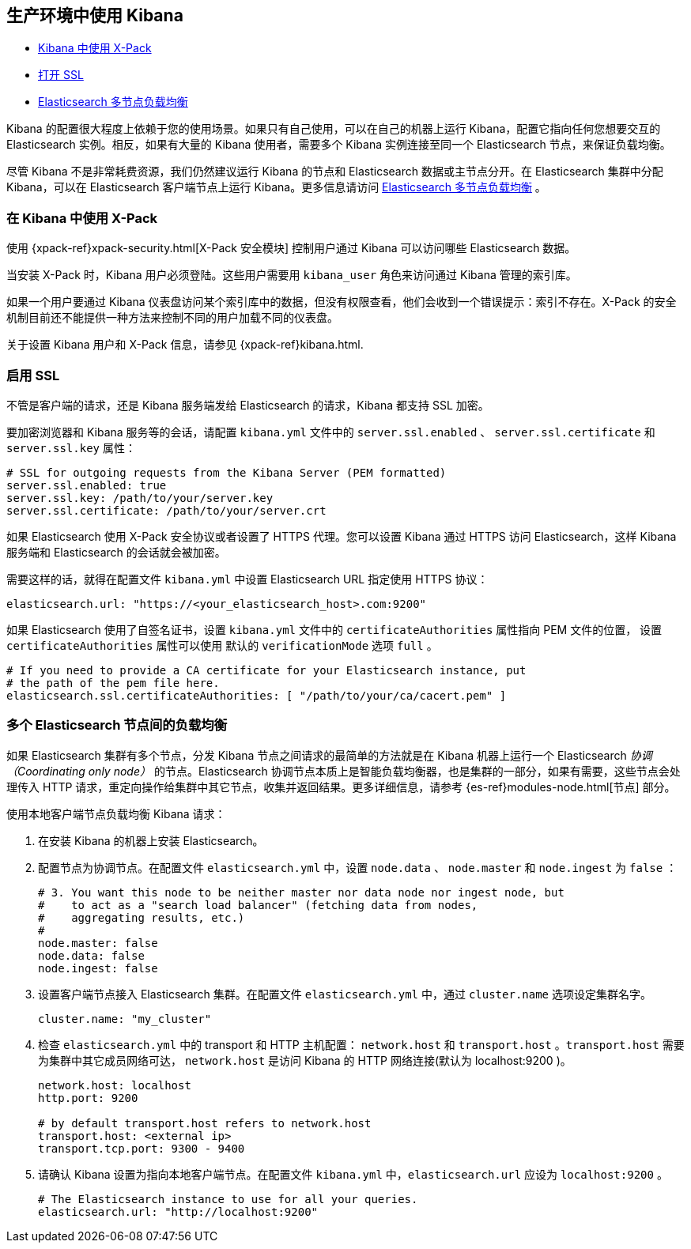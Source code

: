 [[production]]
== 生产环境中使用 Kibana

* <<configuring-kibana-shield, Kibana 中使用 X-Pack>>
* <<enabling-ssl, 打开 SSL>>
* <<load-balancing, Elasticsearch 多节点负载均衡>>

Kibana 的配置很大程度上依赖于您的使用场景。如果只有自己使用，可以在自己的机器上运行 Kibana，配置它指向任何您想要交互的 Elasticsearch 实例。相反，如果有大量的 Kibana 使用者，需要多个 Kibana 实例连接至同一个 Elasticsearch 节点，来保证负载均衡。

尽管 Kibana 不是非常耗费资源，我们仍然建议运行 Kibana 的节点和 Elasticsearch 数据或主节点分开。在 Elasticsearch 集群中分配 Kibana，可以在 Elasticsearch 客户端节点上运行 Kibana。更多信息请访问 <<load-balancing, Elasticsearch 多节点负载均衡>> 。

[float]
[[configuring-kibana-shield]]
=== 在 Kibana 中使用 X-Pack

使用 {xpack-ref}xpack-security.html[X-Pack 安全模块] 控制用户通过 Kibana 可以访问哪些 Elasticsearch 数据。

当安装 X-Pack 时，Kibana 用户必须登陆。这些用户需要用 `kibana_user` 角色来访问通过 Kibana 管理的索引库。

如果一个用户要通过 Kibana 仪表盘访问某个索引库中的数据，但没有权限查看，他们会收到一个错误提示：索引不存在。X-Pack 的安全机制目前还不能提供一种方法来控制不同的用户加载不同的仪表盘。

关于设置 Kibana 用户和 X-Pack 信息，请参见 {xpack-ref}kibana.html.

[float]
[[enabling-ssl]]
=== 启用 SSL
不管是客户端的请求，还是 Kibana 服务端发给 Elasticsearch 的请求，Kibana 都支持 SSL 加密。

要加密浏览器和 Kibana 服务等的会话，请配置 `kibana.yml` 文件中的 `server.ssl.enabled` 、 `server.ssl.certificate` 和 `server.ssl.key` 属性：

[source,text]
----
# SSL for outgoing requests from the Kibana Server (PEM formatted)
server.ssl.enabled: true
server.ssl.key: /path/to/your/server.key
server.ssl.certificate: /path/to/your/server.crt
----

如果 Elasticsearch 使用 X-Pack 安全协议或者设置了 HTTPS 代理。您可以设置 Kibana 通过 HTTPS 访问 Elasticsearch，这样 Kibana 服务端和 Elasticsearch 的会话就会被加密。

需要这样的话，就得在配置文件 `kibana.yml` 中设置 Elasticsearch URL 指定使用 HTTPS 协议：

[source,text]
----
elasticsearch.url: "https://<your_elasticsearch_host>.com:9200"
----

如果 Elasticsearch 使用了自签名证书，设置 `kibana.yml` 文件中的 `certificateAuthorities` 属性指向 PEM 文件的位置， 设置 `certificateAuthorities` 属性可以使用
默认的 `verificationMode` 选项 `full` 。

[source,text]
----
# If you need to provide a CA certificate for your Elasticsearch instance, put
# the path of the pem file here.
elasticsearch.ssl.certificateAuthorities: [ "/path/to/your/ca/cacert.pem" ]
----

[float]
[[load-balancing]]
=== 多个 Elasticsearch 节点间的负载均衡
如果 Elasticsearch 集群有多个节点，分发 Kibana 节点之间请求的最简单的方法就是在 Kibana 机器上运行一个 Elasticsearch _协调（Coordinating only node）_ 的节点。Elasticsearch 协调节点本质上是智能负载均衡器，也是集群的一部分，如果有需要，这些节点会处理传入 HTTP 请求，重定向操作给集群中其它节点，收集并返回结果。更多详细信息，请参考 {es-ref}modules-node.html[节点] 部分。

使用本地客户端节点负载均衡 Kibana 请求：

. 在安装 Kibana 的机器上安装 Elasticsearch。
. 配置节点为协调节点。在配置文件 `elasticsearch.yml` 中，设置 `node.data` 、 `node.master` 和 `node.ingest` 为 `false` ：
+
--------
# 3. You want this node to be neither master nor data node nor ingest node, but
#    to act as a "search load balancer" (fetching data from nodes,
#    aggregating results, etc.)
#
node.master: false
node.data: false
node.ingest: false 
--------
. 设置客户端节点接入 Elasticsearch 集群。在配置文件 `elasticsearch.yml` 中，通过 `cluster.name` 选项设定集群名字。
+
--------
cluster.name: "my_cluster"
--------
. 检查 `elasticsearch.yml` 中的 transport 和 HTTP 主机配置： `network.host` 和 `transport.host` 。`transport.host` 需要为集群中其它成员网络可达， `network.host` 是访问 Kibana 的 HTTP 网络连接(默认为 localhost:9200 )。
+
--------
network.host: localhost
http.port: 9200

# by default transport.host refers to network.host
transport.host: <external ip>
transport.tcp.port: 9300 - 9400
--------
. 请确认 Kibana 设置为指向本地客户端节点。在配置文件 `kibana.yml` 中，`elasticsearch.url` 应设为 `localhost:9200` 。
+
--------
# The Elasticsearch instance to use for all your queries.
elasticsearch.url: "http://localhost:9200"
--------
